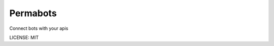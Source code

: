 Permabots
==============================

.. image:: https://travis-ci.org/jlmadurga/permabots-www.svg?branch=master
    :target: https://travis-ci.org/jlmadurga/permabots-www

.. image:: https://coveralls.io/repos/github/jlmadurga/permabots-www/badge.svg?branch=master 
	:target: https://coveralls.io/github/jlmadurga/permabots-www?branch=master
  
.. image:: https://requires.io/github/jlmadurga/permabots-www/requirements.svg?branch=master
     :target: https://requires.io/github/jlmadurga/permabots-www/requirements/?branch=master
     :alt: Requirements Status

Connect bots with your apis


LICENSE: MIT
